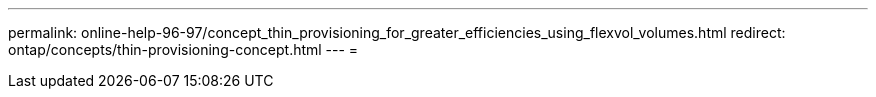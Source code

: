 ---
permalink: online-help-96-97/concept_thin_provisioning_for_greater_efficiencies_using_flexvol_volumes.html 
redirect: ontap/concepts/thin-provisioning-concept.html 
---
= 


